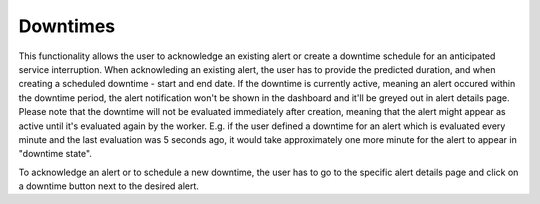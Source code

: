 .. _downtimes:


Downtimes
---------

This functionality allows the user to acknowledge an existing alert or create a downtime schedule for an anticipated service
interruption. When acknowleding an existing alert, the user has to provide the predicted duration, and when creating
a scheduled downtime - start and end date. If the downtime is currently active, meaning an alert occured within the
downtime period, the alert notification won't be shown in the dashboard and it'll be greyed out in alert details page.
Please note that the downtime will not be evaluated immediately after creation, meaning that the alert might appear
as active until it's evaluated again by the worker. E.g. if the user defined a downtime for an alert which is evaluated
every minute and the last evaluation was 5 seconds ago, it would take approximately one more minute for the alert to
appear in "downtime state".

To acknowledge an alert or to schedule a new downtime, the user has to go to the specific alert details page and click
on a downtime button next to the desired alert.
